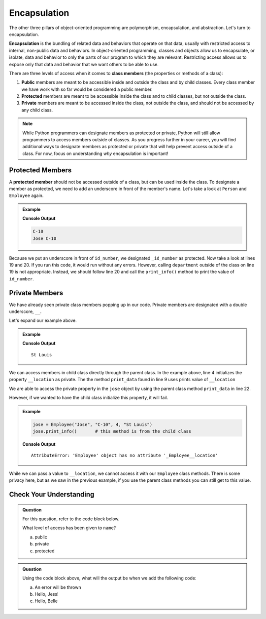 Encapsulation
=============

.. index:: ! encapsulation

The other three pillars of object-oriented programming are polymorphism, encapsulation, and abstraction.
Let's turn to encapsulation.

**Encapsulation** is the bundling of related data and behaviors that operate on that data, usually with restricted access to internal, non-public data and behaviors.
In object-oriented programming, classes and objects allow us to encapsulate, or isolate, data and behavior to only the parts of our program to which they are relevant.
Restricting access allows us to expose only that data and behavior that we want others to be able to use.

There are three levels of access when it comes to **class members** (the properties or methods of a class):

#. **Public** members are meant to be accessible inside and outside the class and by child classes. 
   Every class member we have work with so far would be considered a public member.
#. **Protected** members are meant to be accessible inside the class and to child classes, but not outside the class. 
#. **Private** members are meant to be accessed inside the class, not outside the class, and should not be accessed by any child class.

.. admonition:: Note

   While Python programmers can designate members as protected or private, Python will still allow programmers to access members outside of classes.
   As you progress further in your career, you will find additional ways to designate members as protected or private that will help prevent access outside of a class.
   For now, focus on understanding *why* encapsulation is important!

Protected Members
-----------------

.. index:: ! protected member 

A **protected member** should not be accessed outside of a class, but can be used inside the class.
To designate a member as protected, we need to add an underscore in front of the member's name.
Let's take a look at ``Person`` and ``Employee`` again.

.. TODO: Update codeblock

.. admonition:: Example

   .. sourcecode:: python
      :linenos:

      class Person:
         def __init__(self, name):
            self.name = name

         def print_name(self):
            print(self.name)

      class Employee(Person):
         def __init__(self, name, id_num, year):
            super().__init__(name)
            self._id_number = id_num
            self.year = year
            

         def print_info(self):
            print(self.name, self._id_number)

      jose = Employee("Jose", "C-10", 4)
      print(jose._id_number)
      jose.print_info()
   
   **Console Output**

   .. sourcecode:: bash

      C-10
      Jose C-10



Because we put an underscore in front of ``id_number``, we designated ``_id_number`` as protected. Now take a look at lines 19 and 20. 
If you run this code, it would run without any errors.
However, calling ``department`` outside of the class on line 19 is not appropriate.
Instead, we should follow line 20 and call the ``print_info()`` method to print the value of ``id_number``.

Private Members
---------------

We have already seen private class members popping up in our code. 
Private members are designated with a double underscore, ``__``.

Let's expand our example above.

.. admonition:: Example

   .. sourcecode:: python
      :linenos:

      class Person:
         def __init__(self, name, location):
            self.name = name
            self.__location = location

         def print_name(self):
            print(self.name)

      def print_data(self):
         print(self.__location)

      class Employee(Person):
         def __init__(self, name, id_num, year, location):
            super().__init__(name, location)
            self._id_number = id_num
            self.year = year

         def print_info(self):
            print(self.name, self._id_number, self.__location)

      jose = Employee("Jose", "C-10", 4, "St Louis")
      jose.print_data()       # this method is from the parent class

   
   **Console Output**

   ::

      St Louis

We can access members in child class directly through the parent class.  
In the example above, line 4 initializes the property ``__location`` as private.  
The the method ``print_data`` found in line 9 uses prints value of ``__location``

We are able to access the private property in the ``jose`` object by using the parent class method ``print_data`` in line 22.

However, if we wanted to have the child class initialize this property, it will fail.

.. admonition:: Example

   .. sourcecode:: python

      jose = Employee("Jose", "C-10", 4, "St Louis")
      jose.print_info()       # this method is from the child class

   **Console Output**

   :: 

      AttributeError: 'Employee' object has no attribute '_Employee__location'

While we can pass a value to ``__location``, we cannot access it with our  ``Employee`` class methods. 
There is some privacy here, but as we saw in the previous example, if you use the parent class methods you can still get to this value.

Check Your Understanding
------------------------

.. admonition:: Question

   For this question, refer to the code block below.

   .. sourcecode:: python
      :linenos:

      class Greeting:

         def __init__(self, name):
            self._name = "Jess"

         def say_hello(self):
            output = "Hello, {0}!"   
            print(output.format(self.name))

   What level of access has been given to ``name``?

   a. public
   b. private
   c. protected

   .. ans: c


.. admonition:: Question

   Using the code block above, what will the output be when we add the following code:

   .. sourcecode:: python
      :lineno-start: 10


      belle.Greeting("Belle")
      belle.say_hello()

   a. An error will be thrown
   b. Hello, Jess!
   c. Hello, Belle

   .. ans: a